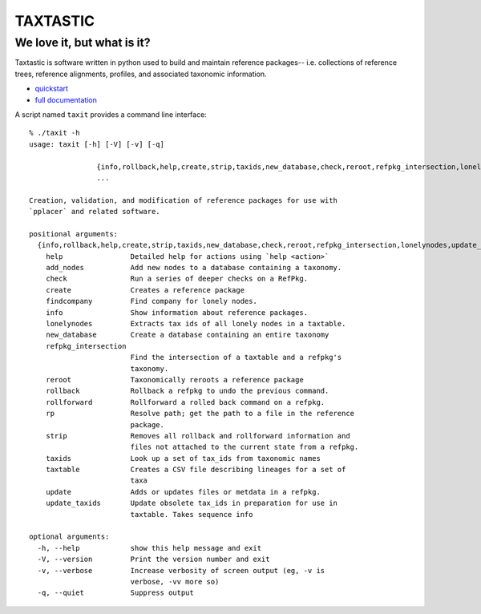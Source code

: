 ---------
TAXTASTIC
---------

We love it, but what is it?
---------------------------

Taxtastic is software written in python used to build and maintain reference packages-- i.e. collections of reference trees, reference alignments, profiles, and associated taxonomic information.

* quickstart_
* `full documentation`_

A script named ``taxit`` provides a command line interface::

   % ./taxit -h
   usage: taxit [-h] [-V] [-v] [-q]

                   {info,rollback,help,create,strip,taxids,new_database,check,reroot,refpkg_intersection,lonelynodes,update_taxids,rp,add_nodes,rollforward,update,findcompany,taxtable}
                   ...

   Creation, validation, and modification of reference packages for use with
   `pplacer` and related software.

   positional arguments:
     {info,rollback,help,create,strip,taxids,new_database,check,reroot,refpkg_intersection,lonelynodes,update_taxids,rp,add_nodes,rollforward,update,findcompany,taxtable}
       help                Detailed help for actions using `help <action>`
       add_nodes           Add new nodes to a database containing a taxonomy.
       check               Run a series of deeper checks on a RefPkg.
       create              Creates a reference package
       findcompany         Find company for lonely nodes.
       info                Show information about reference packages.
       lonelynodes         Extracts tax ids of all lonely nodes in a taxtable.
       new_database        Create a database containing an entire taxonomy
       refpkg_intersection
                           Find the intersection of a taxtable and a refpkg's
                           taxonomy.
       reroot              Taxonomically reroots a reference package
       rollback            Rollback a refpkg to undo the previous command.
       rollforward         Rollforward a rolled back command on a refpkg.
       rp                  Resolve path; get the path to a file in the reference
                           package.
       strip               Removes all rollback and rollforward information and
                           files not attached to the current state from a refpkg.
       taxids              Look up a set of tax_ids from taxonomic names
       taxtable            Creates a CSV file describing lineages for a set of
                           taxa
       update              Adds or updates files or metdata in a refpkg.
       update_taxids       Update obsolete tax_ids in preparation for use in
                           taxtable. Takes sequence info

   optional arguments:
     -h, --help            show this help message and exit
     -V, --version         Print the version number and exit
     -v, --verbose         Increase verbosity of screen output (eg, -v is
                           verbose, -vv more so)
     -q, --quiet           Suppress output

.. Targets ..
.. _quickstart: http://fhcrc.github.com/taxtastic/quickstart.html
.. _full documentation: http://fhcrc.github.com/taxtastic/index.html
